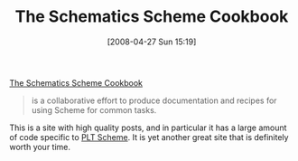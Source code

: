 #+POSTID: 125
#+DATE: [2008-04-27 Sun 15:19]
#+OPTIONS: toc:nil num:nil todo:nil pri:nil tags:nil ^:nil TeX:nil
#+CATEGORY: Link
#+TAGS: PLT, Programming Language, Scheme
#+TITLE: The Schematics Scheme Cookbook

[[http://schemecookbook.org/][The Schematics Scheme Cookbook]]


#+BEGIN_QUOTE
  
is a collaborative effort to produce documentation and recipes for using Scheme for common tasks. 

#+END_QUOTE



This is a site with high quality posts, and in particular it has a large amount of code specific to [[http://www.plt-scheme.org/][PLT Scheme]]. It is yet another great site that is definitely worth your time.



